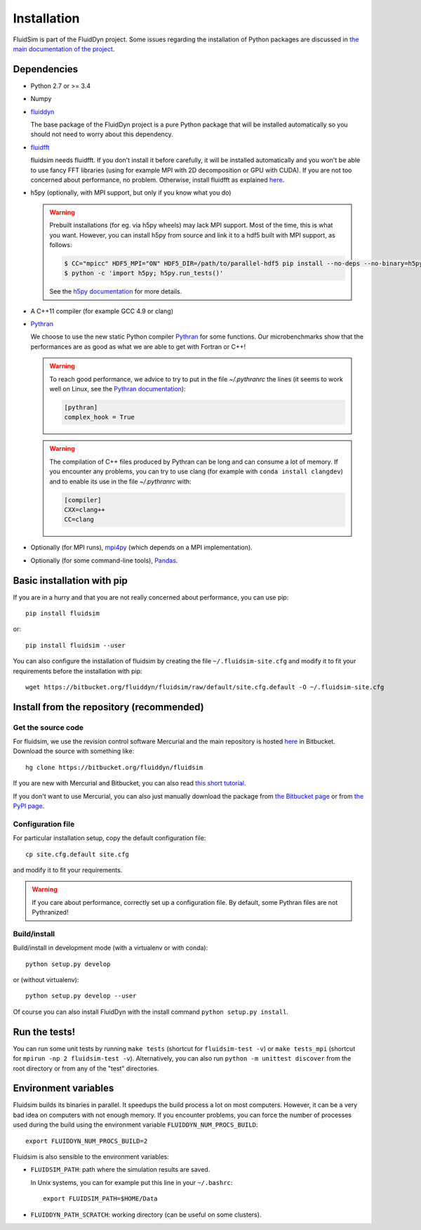 Installation
============

FluidSim is part of the FluidDyn project.  Some issues regarding the
installation of Python packages are discussed in `the main
documentation of the project
<http://fluiddyn.readthedocs.org/en/latest/install.html>`_.

Dependencies
------------

- Python 2.7 or >= 3.4

- Numpy

- `fluiddyn <http://fluiddyn.readthedocs.io>`_

  The base package of the FluidDyn project is a pure Python package that will be
  installed automatically so you should not need to worry about this dependency.

- `fluidfft <http://fluidfft.readthedocs.io>`_

  fluidsim needs fluidfft. If you don't install it before carefully, it will be
  installed automatically and you won't be able to use fancy FFT libraries
  (using for example MPI with 2D decomposition or GPU with CUDA). If you are
  not too concerned about performance, no problem. Otherwise, install fluidfft
  as explained `here <http://fluidfft.readthedocs.io/en/latest/install.html>`__.

- h5py (optionally, with MPI support, but only if you know what you do)

  .. warning::

    Prebuilt installations (for eg. via h5py wheels) may lack MPI support.
    Most of the time, this is what you want.  However, you can install h5py
    from source and link it to a hdf5 built with MPI support, as follows:

    .. code:: bash

       $ CC="mpicc" HDF5_MPI="ON" HDF5_DIR=/path/to/parallel-hdf5 pip install --no-deps --no-binary=h5py h5py
       $ python -c 'import h5py; h5py.run_tests()'

    See the `h5py documentation
    <http://docs.h5py.org/en/latest/build.html>`_ for more details.

- A C++11 compiler (for example GCC 4.9 or clang)

- `Pythran <https://github.com/serge-sans-paille/pythran>`_

  We choose to use the new static Python compiler `Pythran
  <https://github.com/serge-sans-paille/pythran>`_ for some functions. Our
  microbenchmarks show that the performances are as good as what we are able to
  get with Fortran or C++!

  .. warning::

     To reach good performance, we advice to try to put in the file
     `~/.pythranrc` the lines (it seems to work well on Linux, see the `Pythran
     documentation <https://pythonhosted.org/pythran/MANUAL.html>`_):

     .. code:: bash

        [pythran]
        complex_hook = True

  .. warning::

     The compilation of C++ files produced by Pythran can be long and can
     consume a lot of memory. If you encounter any problems, you can try to use
     clang (for example with ``conda install clangdev``) and to enable its use
     in the file `~/.pythranrc` with:

     .. code:: bash

        [compiler]
        CXX=clang++
        CC=clang

- Optionally (for MPI runs), `mpi4py <http://mpi4py.scipy.org>`_ (which depends
  on a MPI implementation).

- Optionally (for some command-line tools), `Pandas
  <https://pandas.pydata.org/>`_.

Basic installation with pip
---------------------------

If you are in a hurry and that you are not really concerned about performance,
you can use pip::

  pip install fluidsim

or::

  pip install fluidsim --user

You can also configure the installation of fluidsim by creating the file
``~/.fluidsim-site.cfg`` and modify it to fit your requirements before the
installation with pip::

  wget https://bitbucket.org/fluiddyn/fluidsim/raw/default/site.cfg.default -O ~/.fluidsim-site.cfg


Install from the repository (recommended)
-----------------------------------------

Get the source code
~~~~~~~~~~~~~~~~~~~

For fluidsim, we use the revision control software Mercurial and the main
repository is hosted `here <https://bitbucket.org/fluiddyn/fluidsim>`_ in
Bitbucket. Download the source with something like::

  hg clone https://bitbucket.org/fluiddyn/fluidsim

If you are new with Mercurial and Bitbucket, you can also read `this short
tutorial
<http://fluiddyn.readthedocs.org/en/latest/mercurial_bitbucket.html>`_.

If you don't want to use Mercurial, you can also just manually download the
package from `the Bitbucket page <https://bitbucket.org/fluiddyn/fluidsim>`_ or
from `the PyPI page <https://pypi.org/project/fluidsim>`_.

Configuration file
~~~~~~~~~~~~~~~~~~

For particular installation setup, copy the default configuration file::

  cp site.cfg.default site.cfg

and modify it to fit your requirements.

.. warning::

   If you care about performance, correctly set up a configuration file. By
   default, some Pythran files are not Pythranized!

Build/install
~~~~~~~~~~~~~

Build/install in development mode (with a virtualenv or with conda)::

  python setup.py develop

or (without virtualenv)::

  python setup.py develop --user

Of course you can also install FluidDyn with the install command ``python
setup.py install``.


Run the tests!
--------------

You can run some unit tests by running ``make tests`` (shortcut for
``fluidsim-test -v``) or ``make tests_mpi`` (shortcut for ``mpirun -np 2
fluidsim-test -v``). Alternatively, you can also run ``python -m unittest
discover`` from the root directory or from any of the "test" directories.


Environment variables
---------------------

Fluidsim builds its binaries in parallel. It speedups the build process a lot on
most computers. However, it can be a very bad idea on computers with not enough
memory. If you encounter problems, you can force the number of processes used
during the build using the environment variable ``FLUIDDYN_NUM_PROCS_BUILD``::

   export FLUIDDYN_NUM_PROCS_BUILD=2

Fluidsim is also sensible to the environment variables:

- ``FLUIDSIM_PATH``: path where the simulation results are saved.

  In Unix systems, you can for example put this line in your ``~/.bashrc``::

    export FLUIDSIM_PATH=$HOME/Data

- ``FLUIDDYN_PATH_SCRATCH``: working directory (can be useful on some clusters).
